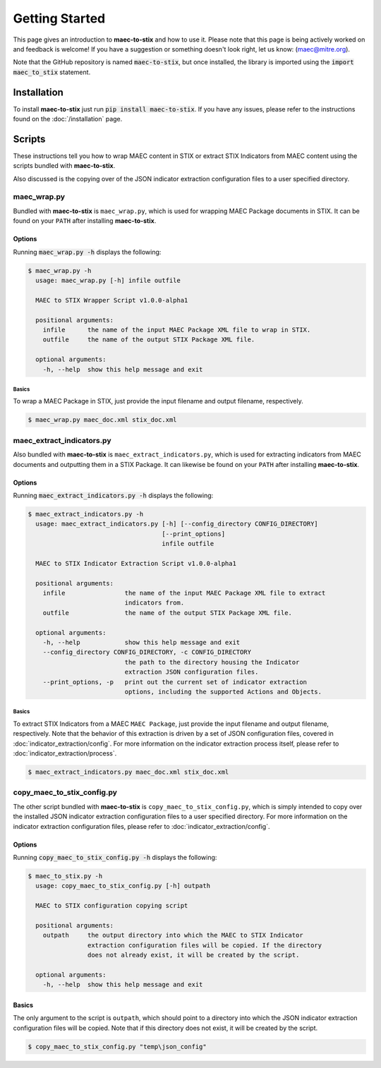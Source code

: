 Getting Started
===============

This page gives an introduction to **maec-to-stix** and how to use it.  Please
note that this page is being actively worked on and feedback is welcome! If
you have a suggestion or something doesn't look right, let us know:
(maec@mitre.org).

Note that the GitHub repository is named :code:`maec-to-stix`, but
once installed, the library is imported using the :code:`import maec_to_stix`
statement.

Installation
------------

To install **maec-to-stix** just run :code:`pip install maec-to-stix`. If you have
any issues, please refer to the instructions found on the
:doc:`/installation` page.

Scripts
-------

These instructions tell you how to wrap MAEC content in STIX or extract STIX
Indicators from MAEC content using the scripts bundled with **maec-to-stix**.

Also discussed is the copying over of the JSON indicator extraction configuration
files to a user specified directory.

maec_wrap.py
~~~~~~~~~~~~

Bundled with **maec-to-stix** is ``maec_wrap.py``, which is used for wrapping
MAEC Package documents in STIX. It can be found on your ``PATH`` after
installing **maec-to-stix**.

Options
^^^^^^^

Running :code:`maec_wrap.py -h` displays the following:

.. code-block:: bash

    $ maec_wrap.py -h
      usage: maec_wrap.py [-h] infile outfile

      MAEC to STIX Wrapper Script v1.0.0-alpha1

      positional arguments:
        infile      the name of the input MAEC Package XML file to wrap in STIX.
        outfile     the name of the output STIX Package XML file.

      optional arguments:
        -h, --help  show this help message and exit

Basics
,,,,,,

To wrap a MAEC Package in STIX, just provide the input filename 
and output filename, respectively. 

.. code-block:: bash

    $ maec_wrap.py maec_doc.xml stix_doc.xml

maec_extract_indicators.py
~~~~~~~~~~~~~~~~~~~~~~~~~~

Also bundled with **maec-to-stix** is ``maec_extract_indicators.py``, which is
used for extracting indicators from MAEC documents and outputting them in a STIX
Package. It can likewise be found on your ``PATH`` after installing **maec-to-stix**.

Options
^^^^^^^

Running :code:`maec_extract_indicators.py -h` displays the following:

.. code-block:: bash

    $ maec_extract_indicators.py -h
      usage: maec_extract_indicators.py [-h] [--config_directory CONFIG_DIRECTORY]
                                        [--print_options]
                                        infile outfile

      MAEC to STIX Indicator Extraction Script v1.0.0-alpha1

      positional arguments:
        infile                the name of the input MAEC Package XML file to extract
                              indicators from.
        outfile               the name of the output STIX Package XML file.

      optional arguments:
        -h, --help            show this help message and exit
        --config_directory CONFIG_DIRECTORY, -c CONFIG_DIRECTORY
                              the path to the directory housing the Indicator
                              extraction JSON configuration files.
        --print_options, -p   print out the current set of indicator extraction
                              options, including the supported Actions and Objects.

Basics
,,,,,,

To extract STIX Indicators from a MAEC ``MAEC Package``, just provide the 
input filename and output filename, respectively. Note that the behavior of this
extraction is driven by a set of JSON configuration files, covered in
:doc:`indicator_extraction/config`. For more information on the indicator
extraction process itself, please refer to :doc:`indicator_extraction/process`.

.. code-block:: bash

    $ maec_extract_indicators.py maec_doc.xml stix_doc.xml

.. _copy-config:

copy_maec_to_stix_config.py
~~~~~~~~~~~~~~~~~~~~~~~~~~~
The other script bundled with **maec-to-stix** is ``copy_maec_to_stix_config.py``,
which is simply intended to copy over the installed JSON indicator extraction
configuration files to a user specified directory. For more information on the
indicator extraction configuration files, please refer to 
:doc:`indicator_extraction/config`.

Options
^^^^^^^

Running :code:`copy_maec_to_stix_config.py -h` displays the following:

.. code-block:: bash

    $ maec_to_stix.py -h
      usage: copy_maec_to_stix_config.py [-h] outpath

      MAEC to STIX configuration copying script

      positional arguments:
        outpath     the output directory into which the MAEC to STIX Indicator
                    extraction configuration files will be copied. If the directory
                    does not already exist, it will be created by the script.

      optional arguments:
        -h, --help  show this help message and exit

Basics
^^^^^^
The only argument to the script is ``outpath``, which should point to a
directory into which the JSON indicator extraction configuration files will be
copied. Note that if this directory does not exist, it will be created by the
script.

.. code-block:: bash

    $ copy_maec_to_stix_config.py "temp\json_config"
